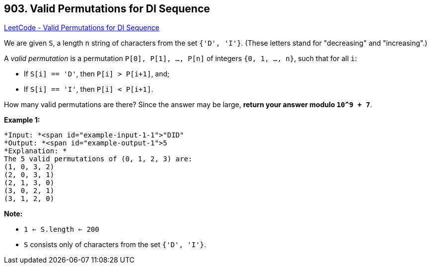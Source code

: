 == 903. Valid Permutations for DI Sequence

https://leetcode.com/problems/valid-permutations-for-di-sequence/[LeetCode - Valid Permutations for DI Sequence]

We are given `S`, a length `n` string of characters from the set `{'D', 'I'}`. (These letters stand for "decreasing" and "increasing".)

A _valid permutation_ is a permutation `P[0], P[1], ..., P[n]` of integers `{0, 1, ..., n}`, such that for all `i`:


* If `S[i] == 'D'`, then `P[i] > P[i+1]`, and;
* If `S[i] == 'I'`, then `P[i] < P[i+1]`.


How many valid permutations are there?  Since the answer may be large, *return your answer modulo `10^9 + 7`*.

 

*Example 1:*

[subs="verbatim,quotes"]
----
*Input: *<span id="example-input-1-1">"DID"
*Output: *<span id="example-output-1">5
*Explanation: *
The 5 valid permutations of (0, 1, 2, 3) are:
(1, 0, 3, 2)
(2, 0, 3, 1)
(2, 1, 3, 0)
(3, 0, 2, 1)
(3, 1, 2, 0)
----

 

*Note:*


* `1 <= S.length <= 200`
* `S` consists only of characters from the set `{'D', 'I'}`.



 


